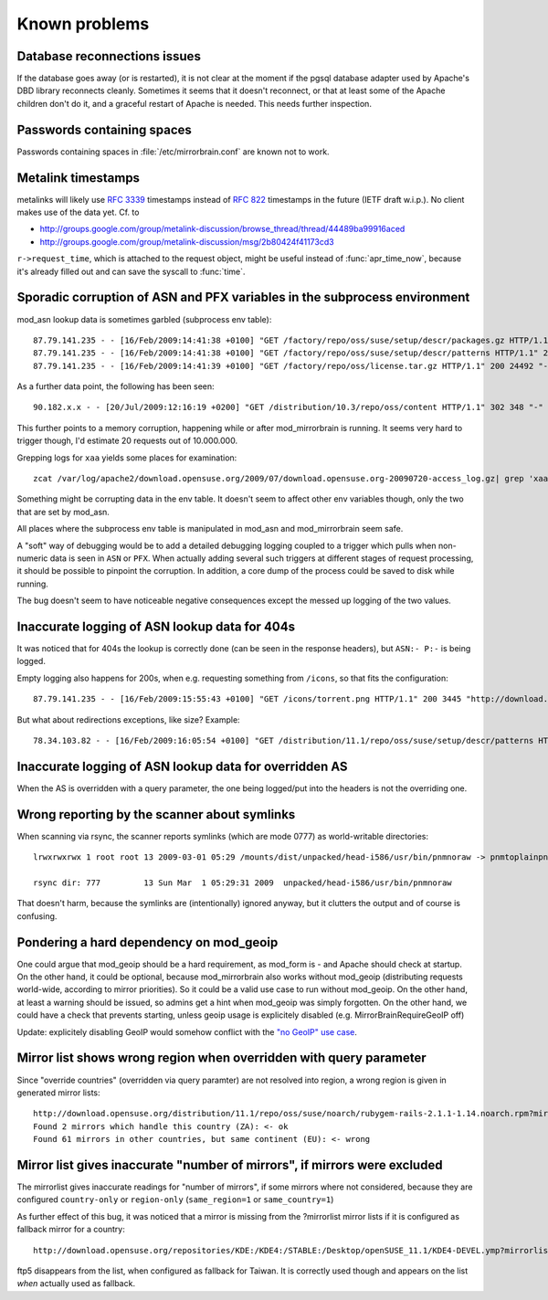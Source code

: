 Known problems
==============

Database reconnections issues
-----------------------------

If the database goes away (or is restarted), it is not clear at the moment if
the pgsql database adapter used by Apache's DBD library reconnects cleanly.
Sometimes it seems that it doesn't reconnect, or that at least some of the
Apache children don't do it, and a graceful restart of Apache is needed. This
needs further inspection.


Passwords containing spaces
-----------------------------

Passwords containing spaces in :file:`/etc/mirrorbrain.conf` are known not to work.


Metalink timestamps
-------------------

metalinks will likely use :rfc:`3339` timestamps instead of :rfc:`822` timestamps in
the future (IETF draft w.i.p.). No client makes use of the data yet. Cf. to

* http://groups.google.com/group/metalink-discussion/browse_thread/thread/44489ba99916aced 
* http://groups.google.com/group/metalink-discussion/msg/2b80424f41173cd3

``r->request_time``, which is attached to the request object, might be useful
instead of :func:`apr_time_now`, because it's already filled out and can save the
syscall to :func:`time`.


Sporadic corruption of ASN and PFX variables in the subprocess environment
--------------------------------------------------------------------------

mod_asn lookup data is sometimes garbled (subprocess env table)::

    87.79.141.235 - - [16/Feb/2009:14:41:38 +0100] "GET /factory/repo/oss/suse/setup/descr/packages.gz HTTP/1.1" 200 2416300 "-" "ZYpp 5.25.0 (curl 7.19.0)" - r:- 145 2416594 -:- ASN:8422 P:87.78.0.0/15 size:- - - "-"
    87.79.141.235 - - [16/Feb/2009:14:41:38 +0100] "GET /factory/repo/oss/suse/setup/descr/patterns HTTP/1.1" 200 164 "-" "ZYpp 5.25.0 (curl 7.19.0)" - r:- 142 431 -:- ASN:{&\x80\x02 P: size:- - - "-"
    87.79.141.235 - - [16/Feb/2009:14:41:39 +0100] "GET /factory/repo/oss/license.tar.gz HTTP/1.1" 200 24492 "-" "ZYpp 5.25.0 (curl 7.19.0)" - r:- 131 24782 -:- ASN:8422 P:87.78.0.0/15 size:- - - "-"

As a further data point, the following has been seen::

    90.182.x.x - - [20/Jul/2009:12:16:19 +0200] "GET /distribution/10.3/repo/oss/content HTTP/1.1" 302 348 "-" "Novell ZYPP Installer" ftp.linux.cz r:country 170 901 EU:CZ ASN:z,ne,ng,re,rw,sc,sd,sh,sl,sn,so,st,td,tf,tg,tn,tz,ug,yt,za,zm,zw a2 ge,kz,ru P:90.180.0.0/14 size:44325 - - "-"

This further points to a memory corruption, happening while or after
mod_mirrorbrain is running. It seems very hard to trigger though, I'd estimate
20 requests out of 10.000.000.

Grepping logs for ``xaa`` yields some places for examination::

    zcat /var/log/apache2/download.opensuse.org/2009/07/download.opensuse.org-20090720-access_log.gz| grep 'xaa'

Something might be corrupting data in the env table. It doesn't seem to affect
other env variables though, only the two that are set by mod_asn.

All places where the subprocess env table is manipulated in mod_asn and
mod_mirrorbrain seem safe.

A "soft" way of debugging would be to add a detailed debugging logging coupled
to a trigger which pulls when non-numeric data is seen in ``ASN`` or ``PFX``.
When actually adding several such triggers at different stages of request
processing, it should be possible to pinpoint the corruption. In addition, a
core dump of the process could be saved to disk while running.

The bug doesn't seem to have noticeable negative consequences except the messed
up logging of the two values.


Inaccurate logging of ASN lookup data for 404s
----------------------------------------------

It was noticed that for 404s the lookup is correctly done (can be seen in the
response headers), but ``ASN:- P:-`` is being logged.

Empty logging also happens for 200s, when e.g. requesting something from ``/icons``, 
so that fits the configuration::

    87.79.141.235 - - [16/Feb/2009:15:55:43 +0100] "GET /icons/torrent.png HTTP/1.1" 200 3445 "http://download.opensuse.org/distribution/11.1/iso/" "Mozilla/5.0 (Macintosh; U; Intel Mac OS X 10_5_6; en-us) AppleWebKit/525.27.1 (KHTML, like Gecko) Shiira Safari/125" - r:- 405 3744 -:- ASN:- P:- size:- - - "-"


But what about redirections exceptions, like size? Example::

  78.34.103.82 - - [16/Feb/2009:16:05:54 +0100] "GET /distribution/11.1/repo/oss/suse/setup/descr/patterns HTTP/1.1" 200 170 "-" "ZYpp 5.24.5 (curl 7.19.0)" - r:- 152 448 -:- ASN:8422 P:78.34.0.0/15 size:- - - "-"


Inaccurate logging of ASN lookup data for overridden AS
-------------------------------------------------------

When the AS is overridden with a query parameter, the one being logged/put into
the headers is not the overriding one.


Wrong reporting by the scanner about symlinks
---------------------------------------------

When scanning via rsync, the scanner reports symlinks (which are mode 0777) as
world-writable directories::

    lrwxrwxrwx 1 root root 13 2009-03-01 05:29 /mounts/dist/unpacked/head-i586/usr/bin/pnmnoraw -> pnmtoplainpnm*

    rsync dir: 777         13 Sun Mar  1 05:29:31 2009  unpacked/head-i586/usr/bin/pnmnoraw

That doesn't harm, because the symlinks are (intentionally) ignored anyway, but
it clutters the output and of course is confusing.


Pondering a hard dependency on mod_geoip
----------------------------------------

One could argue that mod_geoip should be a hard requirement, as mod_form is -
and Apache should check at startup. On the other hand, it could be optional,
because mod_mirrorbrain also works without mod_geoip (distributing requests
world-wide, according to mirror priorities). So it could be a valid use case to
run without mod_geoip.  On the other hand, at least a warning should be issued,
so admins get a hint when mod_geoip was simply forgotten. On the other hand, we
could have a check that prevents starting, unless geoip usage is explicitely
disabled (e.g. MirrorBrainRequireGeoIP off)

Update: explicitely disabling GeoIP would somehow conflict with the `"no GeoIP"
use case`_.

.. _`"no GeoIP" use case`: http://mirrorbrain.org/docs/configuration/#using-mod-mirrorbrain-without-geoip

Mirror list shows wrong region when overridden with query parameter
-------------------------------------------------------------------

Since "override countries" (overridden via query paramter) are not resolved
into region, a wrong region is given in generated mirror lists::

    http://download.opensuse.org/distribution/11.1/repo/oss/suse/noarch/rubygem-rails-2.1.1-1.14.noarch.rpm?mirrorlist&country=ZA
    Found 2 mirrors which handle this country (ZA): <- ok
    Found 61 mirrors in other countries, but same continent (EU): <- wrong


Mirror list gives inaccurate "number of mirrors", if mirrors were excluded
--------------------------------------------------------------------------

The mirrorlist gives inaccurate readings for "number of mirrors", if some
mirrors where not considered, because they are configured ``country-only`` or
``region-only`` (``same_region=1`` or ``same_country=1``)

As further effect of this bug, it was noticed that a mirror is missing from the
?mirrorlist mirror lists if it is configured as fallback mirror for a country::

    http://download.opensuse.org/repositories/KDE:/KDE4:/STABLE:/Desktop/openSUSE_11.1/KDE4-DEVEL.ymp?mirrorlist&country=tw

ftp5 disappears from the list, when configured as fallback for Taiwan. It is
correctly used though and appears on the list *when* actually used as fallback.
